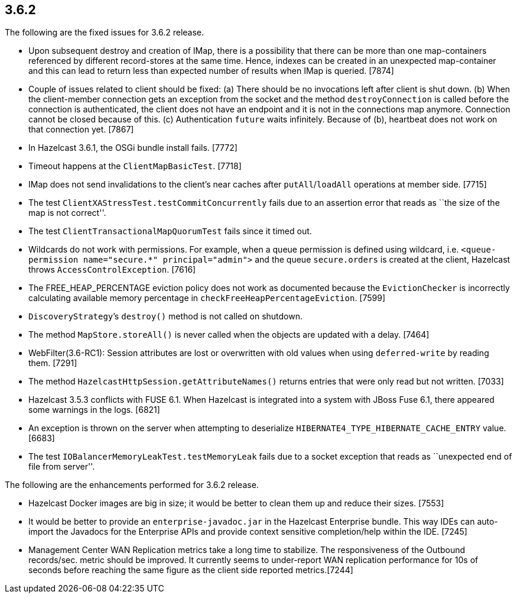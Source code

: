 
== 3.6.2

The following are the fixed issues for 3.6.2 release.

* Upon subsequent destroy and creation of IMap, there is a possibility
that there can be more than one map-containers referenced by different
record-stores at the same time. Hence, indexes can be created in an
unexpected map-container and this can lead to return less than expected
number of results when IMap is queried. [7874]
* Couple of issues related to client should be fixed: (a) There should
be no invocations left after client is shut down. (b) When the
client-member connection gets an exception from the socket and the
method `destroyConnection` is called before the connection is
authenticated, the client does not have an endpoint and it is not in the
connections map anymore. Connection cannot be closed because of this.
(c) Authentication `future` waits infinitely. Because of (b), heartbeat
does not work on that connection yet. [7867]
* In Hazelcast 3.6.1, the OSGi bundle install fails. [7772]
* Timeout happens at the `ClientMapBasicTest`. [7718]
* IMap does not send invalidations to the client’s near caches after
`putAll`/`loadAll` operations at member side. [7715]
* The test `ClientXAStressTest.testCommitConcurrently` fails due to an
assertion error that reads as ``the size of the map is not correct''.
[7709]
* The test `ClientTransactionalMapQuorumTest` fails since it timed out.
[7693]
* Wildcards do not work with permissions. For example, when a queue
permission is defined using wildcard, i.e.
`<queue-permission name="secure.*" principal="admin">` and the queue
`secure.orders` is created at the client, Hazelcast throws
`AccessControlException`. [7616]
* The FREE_HEAP_PERCENTAGE eviction policy does not work as documented
because the `EvictionChecker` is incorrectly calculating available
memory percentage in `checkFreeHeapPercentageEviction`. [7599]
* `DiscoveryStrategy`’s `destroy()` method is not called on shutdown.
[7545]
* The method `MapStore.storeAll()` is never called when the objects are
updated with a delay. [7464]
* WebFilter(3.6-RC1): Session attributes are lost or overwritten with
old values when using `deferred-write` by reading them. [7291]
* The method `HazelcastHttpSession.getAttributeNames()` returns entries
that were only read but not written. [7033]
* Hazelcast 3.5.3 conflicts with FUSE 6.1. When Hazelcast is integrated
into a system with JBoss Fuse 6.1, there appeared some warnings in the
logs. [6821]
* An exception is thrown on the server when attempting to deserialize
`HIBERNATE4_TYPE_HIBERNATE_CACHE_ENTRY` value. [6683]
* The test `IOBalancerMemoryLeakTest.testMemoryLeak` fails due to a
socket exception that reads as ``unexpected end of file from server''.
[6496]

The following are the enhancements performed for 3.6.2 release.

* Hazelcast Docker images are big in size; it would be better to clean
them up and reduce their sizes. [7553]
* It would be better to provide an `enterprise-javadoc.jar` in the
Hazelcast Enterprise bundle. This way IDEs can auto-import the Javadocs
for the Enterprise APIs and provide context sensitive completion/help
within the IDE. [7245]
* Management Center WAN Replication metrics take a long time to
stabilize. The responsiveness of the Outbound records/sec. metric should
be improved. It currently seems to under-report WAN replication
performance for 10s of seconds before reaching the same figure as the
client side reported metrics.[7244]
